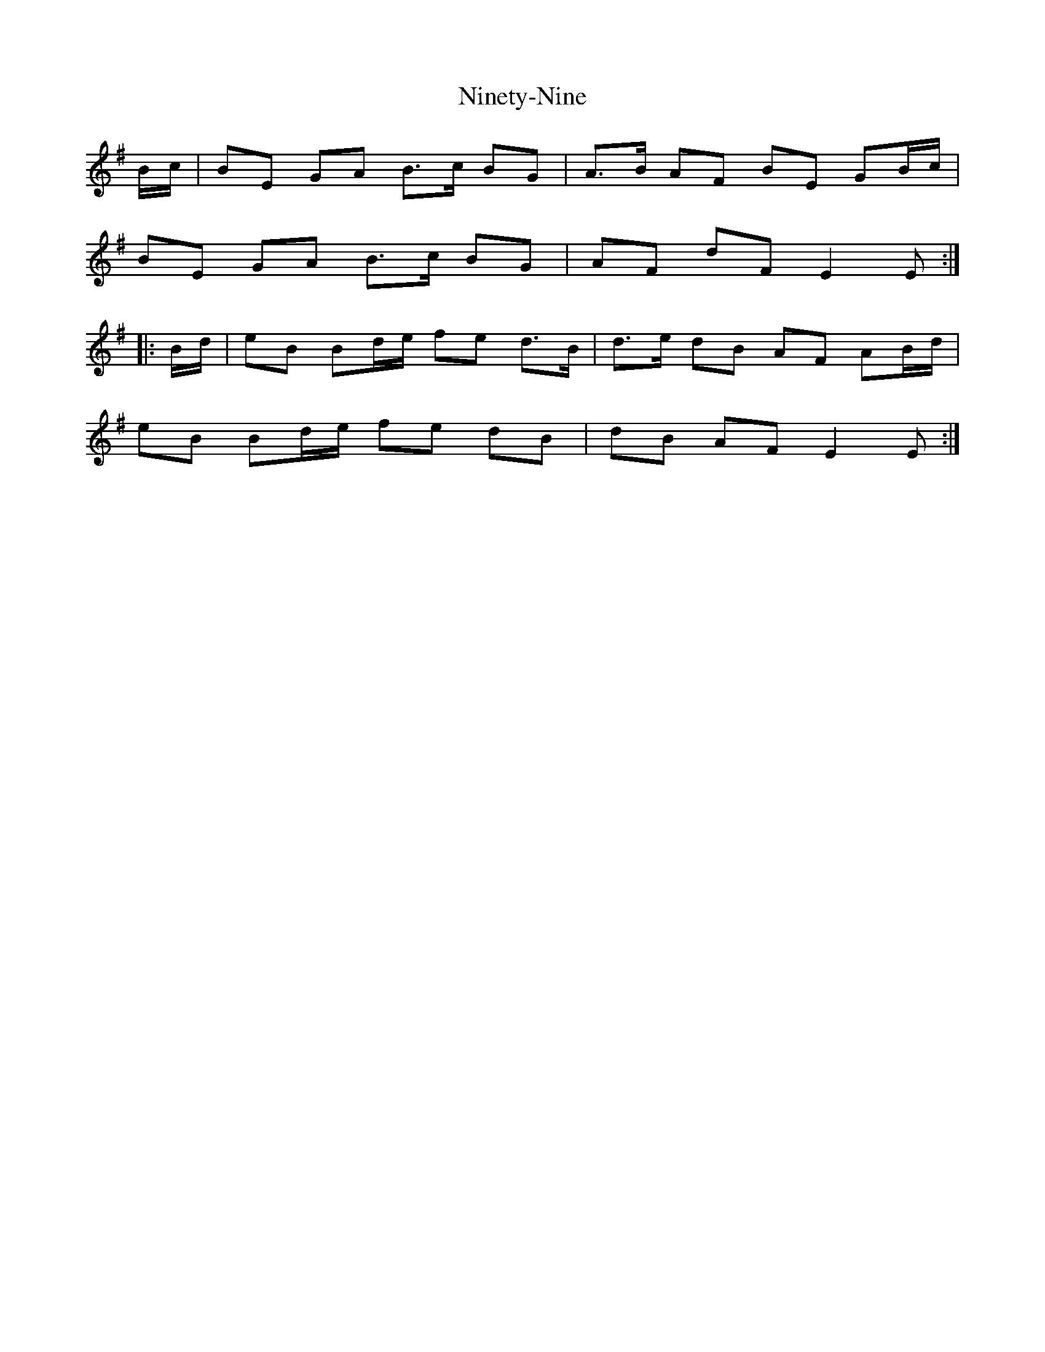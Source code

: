 X: 29522
T: Ninety-Nine
R: march
M: 
K: Eminor
B/c/|BE GA B>c BG|A>B AF BE GB/c/|
BE GA B>c BG|AF dF E2E:|
|:B/d/|eB Bd/e/ fe d>B|d>e dB AF AB/d/|
eB Bd/e/ fe dB|dB AF E2E:|

